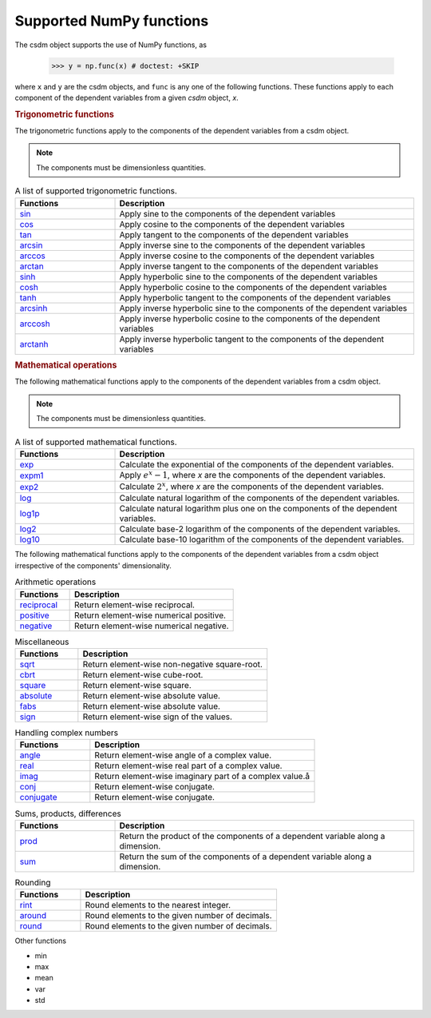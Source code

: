 .. _numpy_support:

Supported NumPy functions
-------------------------

The csdm object supports the use of NumPy functions, as

    >>> y = np.func(x) # doctest: +SKIP

where ``x`` and ``y`` are the csdm objects, and ``func`` is any one of the
following functions. These functions apply to each component of the dependent
variables from a given `csdm` object, `x`.

.. rubric:: Trigonometric functions

The trigonometric functions apply to the components of the dependent
variables from a csdm object.

.. note:: The components must be dimensionless quantities.

.. cssclass:: table-bordered table-striped centered

.. list-table:: A list of supported trigonometric functions.
  :widths: 25 75
  :header-rows: 1

  * - Functions
    - Description

  * - `sin <https://docs.scipy.org/doc/numpy/reference/generated/numpy.sin.html#numpy.sin>`_
    - Apply sine to the components of the dependent variables

  * - `cos <https://docs.scipy.org/doc/numpy/reference/generated/numpy.cos.html#numpy.cos>`_
    - Apply cosine to the components of the dependent variables

  * - `tan <https://docs.scipy.org/doc/numpy/reference/generated/numpy.tan.html#numpy.tan>`_
    - Apply tangent to the components of the dependent variables

  * - `arcsin <https://docs.scipy.org/doc/numpy/reference/generated/numpy.arcsin.html#numpy.arcsin>`_
    - Apply inverse sine to the components of the dependent variables

  * - `arccos <https://docs.scipy.org/doc/numpy/reference/generated/numpy.arccos.html#numpy.arccos>`_
    - Apply inverse cosine to the components of the dependent variables

  * - `arctan <https://docs.scipy.org/doc/numpy/reference/generated/numpy.arctan.html#numpy.arctan>`_
    - Apply inverse tangent to the components of the dependent variables


  * - `sinh <https://docs.scipy.org/doc/numpy/reference/generated/numpy.sinh.html#numpy.sinh>`_
    - Apply hyperbolic sine to the components of the dependent variables

  * - `cosh <https://docs.scipy.org/doc/numpy/reference/generated/numpy.cosh.html#numpy.cosh>`_
    - Apply hyperbolic cosine to the components of the dependent variables

  * - `tanh <https://docs.scipy.org/doc/numpy/reference/generated/numpy.tanh.html#numpy.tanh>`_
    - Apply hyperbolic tangent to the components of the dependent variables

  * - `arcsinh <https://docs.scipy.org/doc/numpy/reference/generated/numpy.arcsinh.html#numpy.arcsinh>`_
    - Apply inverse hyperbolic sine to the components of the dependent variables

  * - `arccosh <https://docs.scipy.org/doc/numpy/reference/generated/numpy.arccosh.html#numpy.arccosh>`_
    - Apply inverse hyperbolic cosine to the components of the dependent variables

  * - `arctanh <https://docs.scipy.org/doc/numpy/reference/generated/numpy.arctanh.html#numpy.arctanh>`_
    - Apply inverse hyperbolic tangent to the components of the dependent variables


.. rubric:: Mathematical operations

The following mathematical functions apply to the components of the dependent
variables from a csdm object.

.. note:: The components must be dimensionless quantities.
.. cssclass:: table-bordered table-striped centered
.. list-table:: A list of supported mathematical functions.
  :widths: 25 75
  :header-rows: 1

  * - Functions
    - Description
  * - `exp <https://docs.scipy.org/doc/numpy/reference/generated/numpy.exp.html#numpy.exp>`_
    - Calculate the exponential of the components of the dependent variables.

  * - `expm1 <https://docs.scipy.org/doc/numpy/reference/generated/numpy.expm1.html#numpy.expm1>`_
    - Apply :math:`e^x - 1`, where `x` are the components of the dependent variables.

  * - `exp2 <https://docs.scipy.org/doc/numpy/reference/generated/numpy.exp2.html#numpy.exp2>`_
    - Calculate :math:`2^x`, where `x` are the components of the dependent variables.

  * - `log <https://docs.scipy.org/doc/numpy/reference/generated/numpy.log.html#numpy.log>`_
    - Calculate natural logarithm of the components of the dependent variables.

  * - `log1p <https://docs.scipy.org/doc/numpy/reference/generated/numpy.log1p.html#numpy.log1p>`_
    - Calculate natural logarithm plus one on the components of the dependent variables.

  * - `log2 <https://docs.scipy.org/doc/numpy/reference/generated/numpy.log2.html#numpy.log2>`_
    - Calculate base-2 logarithm of the components of the dependent variables.

  * - `log10 <https://docs.scipy.org/doc/numpy/reference/generated/numpy.log10.html#numpy.log10>`_
    - Calculate base-10 logarithm of the components of the dependent variables.



The following mathematical functions apply to the components of the dependent
variables from a csdm object irrespective of the components' dimensionality.

.. cssclass:: table-bordered table-striped centered
.. list-table:: Arithmetic operations
  :widths: 25 75
  :header-rows: 1

  * - Functions
    - Description

  * - `reciprocal <https://docs.scipy.org/doc/numpy/reference/generated/numpy.reciprocal.html#numpy.reciprocal>`_
    - Return element-wise reciprocal.

  * - `positive <https://docs.scipy.org/doc/numpy/reference/generated/numpy.positive.html#numpy.positive>`_
    - Return element-wise numerical positive.

  * - `negative <https://docs.scipy.org/doc/numpy/reference/generated/numpy.negative.html#numpy.negative>`_
    - Return element-wise numerical negative.


.. cssclass:: table-bordered table-striped centered
.. list-table:: Miscellaneous
  :widths: 25 75
  :header-rows: 1

  * - Functions
    - Description

  * - `sqrt <https://docs.scipy.org/doc/numpy/reference/generated/numpy.sqrt.html#numpy.sqrt>`_
    - Return element-wise non-negative square-root.

  * - `cbrt <https://docs.scipy.org/doc/numpy/reference/generated/numpy.cbrt.html#numpy.cbrt>`_
    - Return element-wise cube-root.

  * - `square <https://docs.scipy.org/doc/numpy/reference/generated/numpy.square.html#numpy.square>`_
    - Return element-wise square.

  * - `absolute <https://docs.scipy.org/doc/numpy/reference/generated/numpy.absolute.html#numpy.absolute>`_
    - Return element-wise absolute value.

  * - `fabs <https://docs.scipy.org/doc/numpy/reference/generated/numpy.fabs.html#numpy.fabs>`_
    - Return element-wise absolute value.

  * - `sign <https://docs.scipy.org/doc/numpy/reference/generated/numpy.sign.html#numpy.sign>`_
    - Return element-wise sign of the values.

.. * - `clip <https://docs.scipy.org/doc/numpy/reference/generated/numpy.clip.html#numpy.clip>`_
..   - Clip the values between the limits.

.. cssclass:: table-bordered table-striped centered
.. list-table:: Handling complex numbers
  :widths: 25 75
  :header-rows: 1

  * - Functions
    - Description

  * - `angle <https://docs.scipy.org/doc/numpy/reference/generated/numpy.angle.html#numpy.angle>`_
    - Return element-wise angle of a complex value.

  * - `real <https://docs.scipy.org/doc/numpy/reference/generated/numpy.real.html#numpy.real>`_
    - Return element-wise real part of a complex value.

  * - `imag <https://docs.scipy.org/doc/numpy/reference/generated/numpy.imag.html#numpy.imag>`_
    - Return element-wise imaginary part of a complex value.å

  * - `conj <https://docs.scipy.org/doc/numpy/reference/generated/numpy.conj.html#numpy.conj>`_
    - Return element-wise conjugate.
  * - `conjugate <https://docs.scipy.org/doc/numpy/reference/generated/numpy.conjugate.html#numpy.conjugate>`_
    - Return element-wise conjugate.


.. cssclass:: table-bordered table-striped centered
.. list-table:: Sums, products, differences
  :widths: 25 75
  :header-rows: 1

  * - Functions
    - Description

  * - `prod <https://docs.scipy.org/doc/numpy/reference/generated/numpy.prod.html#numpy.prod>`_
    - Return the product of the components of a dependent variable along a dimension.

  * - `sum <https://docs.scipy.org/doc/numpy/reference/generated/numpy.sum.html#numpy.sum>`_
    - Return the sum of the components of a dependent variable along a dimension.



.. cssclass:: table-bordered table-striped centered
.. list-table:: Rounding
  :widths: 25 75
  :header-rows: 1

  * - Functions
    - Description

  * - `rint <https://docs.scipy.org/doc/numpy/reference/generated/numpy.rint.html#numpy.rint>`_
    - Round elements to the nearest integer.

  * - `around <https://docs.scipy.org/doc/numpy/reference/generated/numpy.around.html#numpy.around>`_
    - Round elements to the given number of decimals.

  * - `round <https://docs.scipy.org/doc/numpy/reference/generated/numpy.round_.html#numpy.round_>`_
    - Round elements to the given number of decimals.


Other functions

- min
- max
- mean
- var
- std
